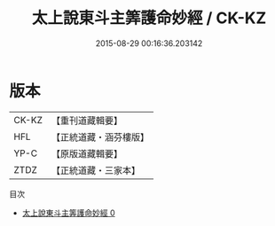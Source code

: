 #+TITLE: 太上說東斗主筭護命妙經 / CK-KZ

#+DATE: 2015-08-29 00:16:36.203142
* 版本
 |     CK-KZ|【重刊道藏輯要】|
 |       HFL|【正統道藏・涵芬樓版】|
 |      YP-C|【原版道藏輯要】|
 |      ZTDZ|【正統道藏・三家本】|
目次
 - [[file:KR5c0006_000.txt][太上說東斗主筭護命妙經 0]]
